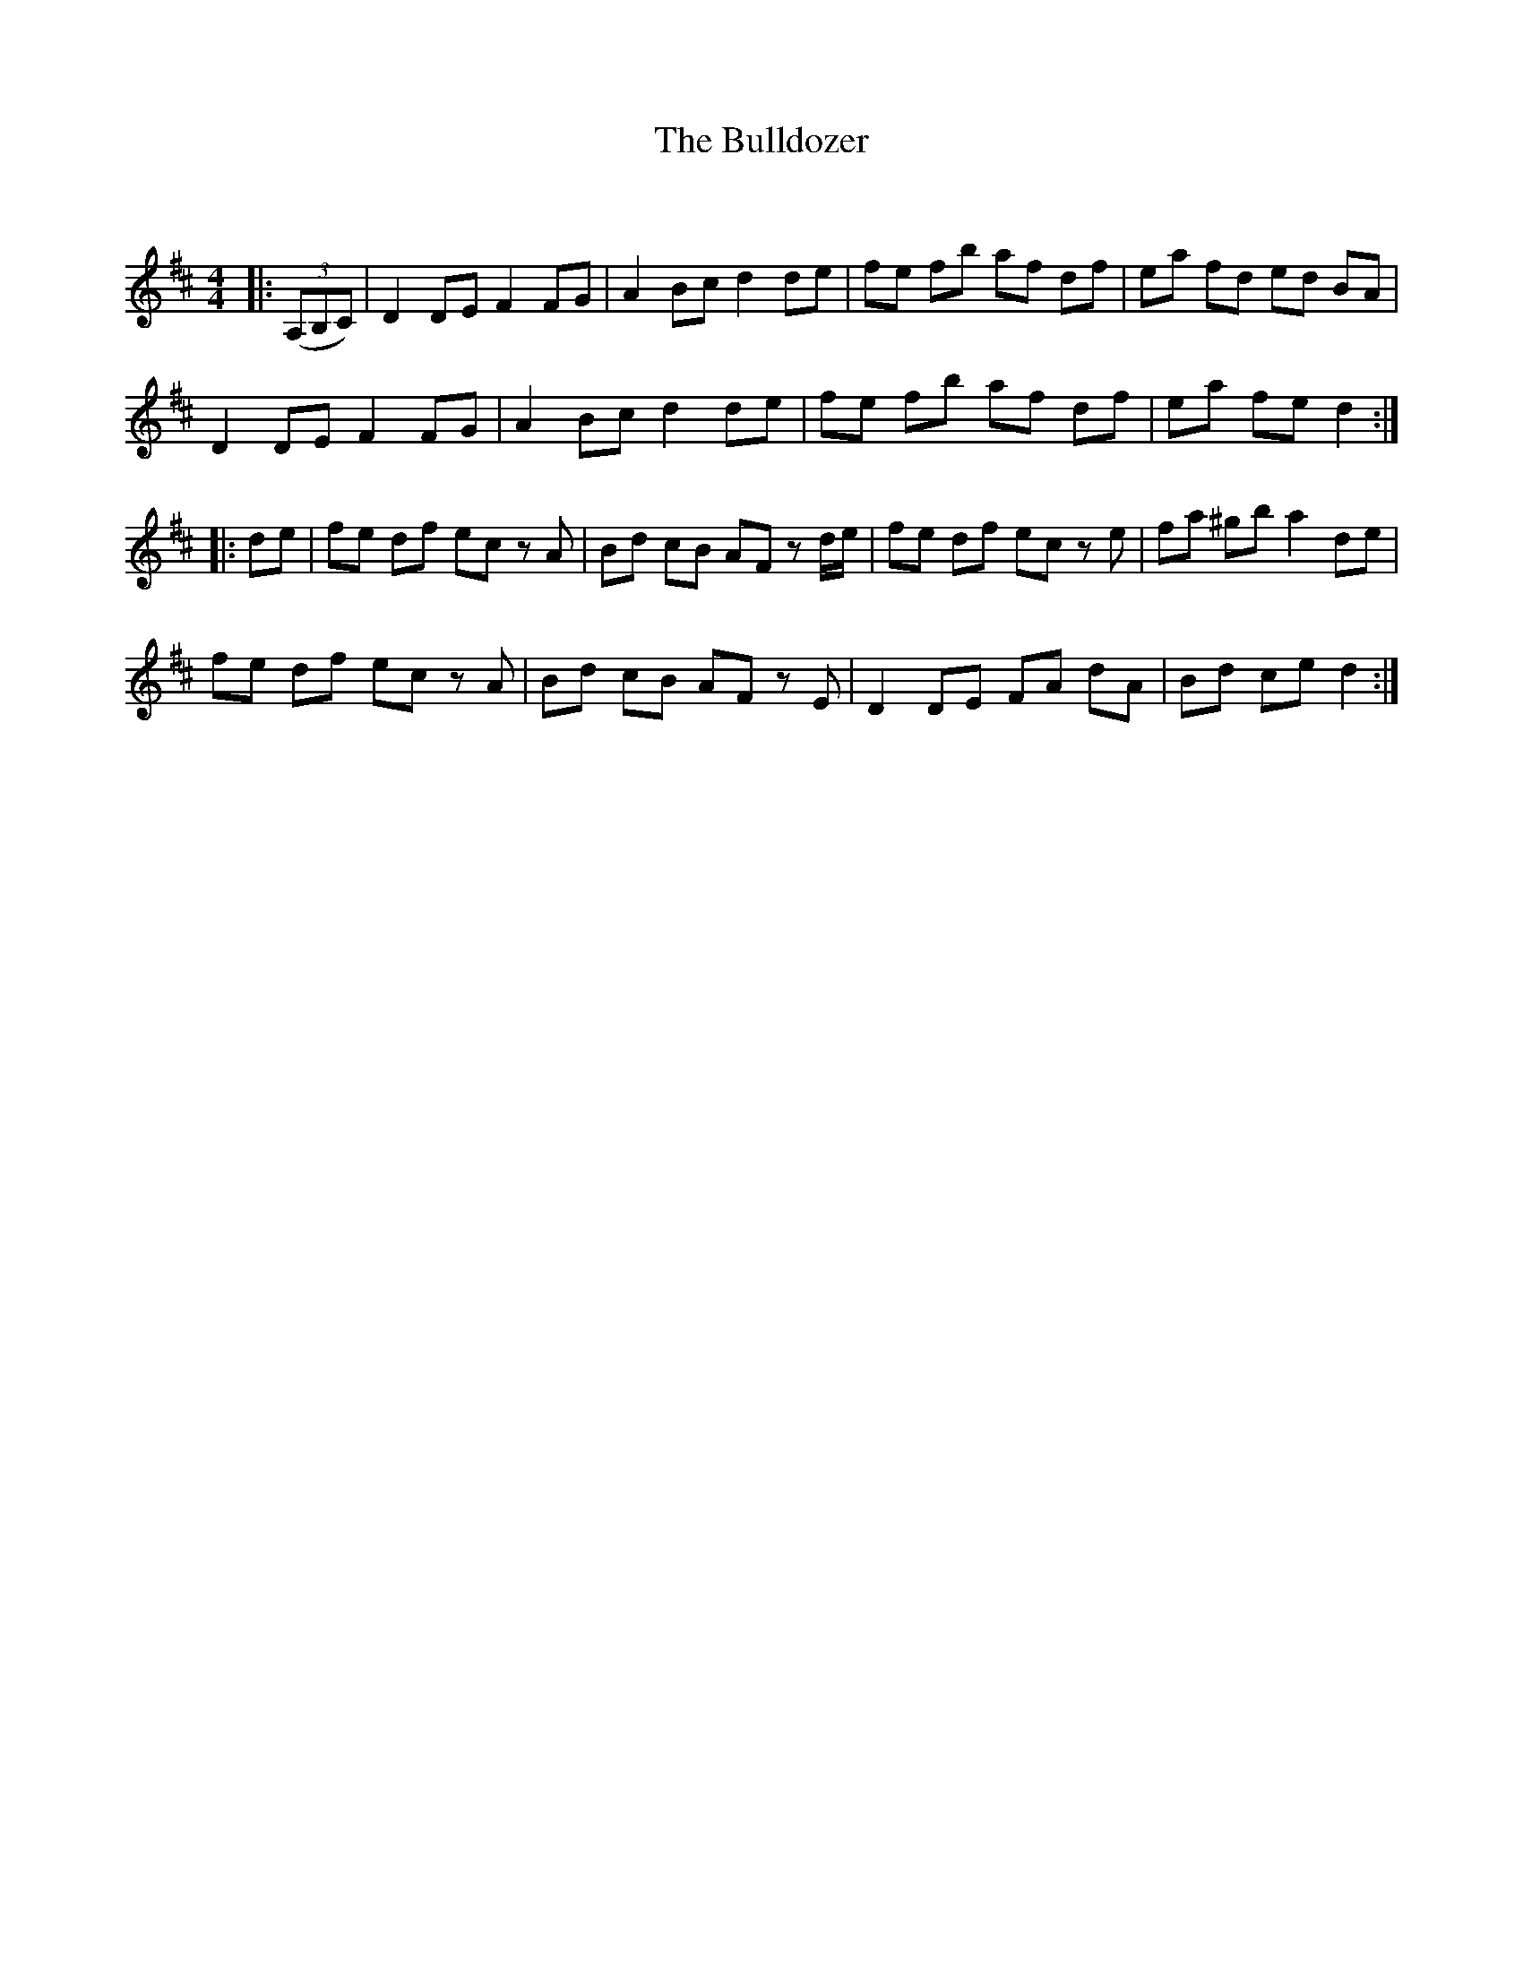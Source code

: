 X:1
T: The Bulldozer
C:
R:Reel
Q: 232
K:D
M:4/4
L:1/8
|:((3A,B,C)|D2 DE F2 FG|A2 Bc d2 de|fe fb af df|ea fd ed BA|
D2 DE F2 FG|A2 Bc d2 de|fe fb af df|ea fe d2:|
|:de|fe df ec zA|Bd cB AF z d1/2e1/2|fe df ec ze|fa ^gb a2 de|
fe df ec zA|Bd cB AF zE|D2 DE FA dA|Bd ce d2:|
